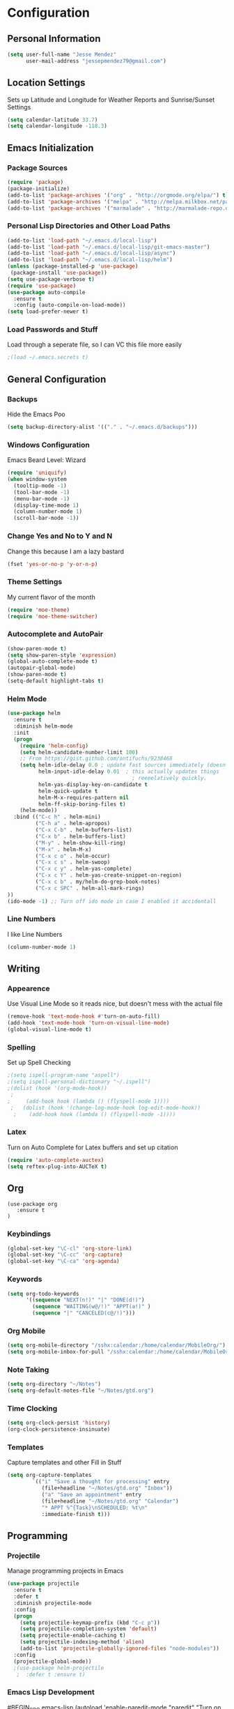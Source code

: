 #+Title Jesse Mendez's Emacs Configuration
#+OPTIONS: toc:4 h:4
* Configuration
** Personal Information
#+BEGIN_SRC emacs-lisp
(setq user-full-name "Jesse Mendez"
      user-mail-address "jessepmendez79@gmail.com")
#+END_SRC
** Location Settings
Sets up Latitude and Longitude for Weather Reports and Sunrise/Sunset Settings
#+BEGIN_SRC emacs-lisp
(setq calendar-latitude 33.7)
(setq calendar-longitude -118.3)
#+END_SRC

** Emacs Initialization
*** Package Sources
#+BEGIN_SRC emacs-lisp
(require 'package)
(package-initialize)
(add-to-list 'package-archives '("org" . "http://orgmode.org/elpa/") t)
(add-to-list 'package-archives '("melpa" . "http://melpa.milkbox.net/packages/") t)
(add-to-list 'package-archives '("marmalade" . "http://marmalade-repo.org/packages/")t)
#+END_SRC
*** Personal Lisp Directories and Other Load Paths
#+BEGIN_SRC emacs-lisp
(add-to-list 'load-path "~/.emacs.d/local-lisp")
(add-to-list 'load-path "~/.emacs.d/local-lisp/git-emacs-master")
(add-to-list 'load-path "~/.emacs.d/local-lisp/async")
(add-to-list 'load-path "~/.emacs.d/local-lisp/helm")
(unless (package-installed-p 'use-package)
 (package-install 'use-package))
(setq use-package-verbose t)
(require 'use-package)
(use-package auto-compile
  :ensure t
  :config (auto-compile-on-load-mode))
(setq load-prefer-newer t)
#+END_SRC
*** Load Passwords and Stuff
Load through a seperate file, so I can VC this file more easily
#+BEGIN_SRC emacs-lisp
;(load ~/.emacs.secrets t)
#+END_SRC
** General Configuration
*** Backups
Hide the Emacs Poo
#+BEGIN_SRC emacs-lisp
(setq backup-directory-alist '(("." . "~/.emacs.d/backups")))
#+END_SRC
*** Windows Configuration
Emacs Beard Level:  Wizard
#+BEGIN_SRC emacs-lisp
(require 'uniquify)
(when window-system
  (tooltip-mode -1)
  (tool-bar-mode -1)
  (menu-bar-mode -1)
  (display-time-mode 1)
  (column-number-mode 1)
  (scroll-bar-mode -1))
#+END_SRC
*** Change Yes and No to Y and N
Change this because I am a lazy bastard
#+BEGIN_SRC emacs-lisp
(fset 'yes-or-no-p 'y-or-n-p)
#+END_SRC
*** Theme Settings
My current flavor of the month
#+BEGIN_SRC emacs-lisp
(require 'moe-theme)
(require 'moe-theme-switcher)
#+END_SRC
*** Autocomplete and AutoPair
#+BEGIN_SRC emacs-lisp
(show-paren-mode t)
(setq show-paren-style 'expression)
(global-auto-complete-mode t)
(autopair-global-mode)
(show-paren-mode t)
(setq-default highlight-tabs t)
#+END_SRC
*** Helm Mode
#+BEGIN_SRC emacs-lisp
(use-package helm
  :ensure t
  :diminish helm-mode
  :init
  (progn
    (require 'helm-config)
    (setq helm-candidate-number-limit 100)
    ;; From https://gist.github.com/antifuchs/9238468
    (setq helm-idle-delay 0.0 ; update fast sources immediately (doesn't).
          helm-input-idle-delay 0.01  ; this actually updates things
                                        ; reeeelatively quickly.
          helm-yas-display-key-on-candidate t
          helm-quick-update t
          helm-M-x-requires-pattern nil
          helm-ff-skip-boring-files t)
    (helm-mode))
  :bind (("C-c h" . helm-mini)
         ("C-h a" . helm-apropos)
         ("C-x C-b" . helm-buffers-list)
         ("C-x b" . helm-buffers-list)
         ("M-y" . helm-show-kill-ring)
         ("M-x" . helm-M-x)
         ("C-x c o" . helm-occur)
         ("C-x c s" . helm-swoop)
         ("C-x c y" . helm-yas-complete)
         ("C-x c Y" . helm-yas-create-snippet-on-region)
         ("C-x c b" . my/helm-do-grep-book-notes)
         ("C-x c SPC" . helm-all-mark-rings)
))
(ido-mode -1) ;; Turn off ido mode in case I enabled it accidentall
#+END_SRC
*** Line Numbers
I like Line Numbers
#+BEGIN_SRC emacs-lisp
(column-number-mode 1)
#+END_SRC
** Writing
*** Appearence
Use Visual Line Mode so it reads nice, but doesn't mess with the actual file
#+BEGIN_SRC emacs-lisp
(remove-hook 'text-mode-hook #'turn-on-auto-fill)
(add-hook 'text-mode-hook 'turn-on-visual-line-mode)
(global-visual-line-mode t)
#+END_SRC
*** Spelling
Set up Spell Checking
#+BEGIN_SRC emacs-lisp
;(setq ispell-program-name "aspell")
;(setq ispell-personal-dictionary "~/.ispell")
;(dolist (hook '(org-mode-hook))
 ;
;     (add-hook hook (lambda () (flyspell-mode 1))))
 ;   (dolist (hook '(change-log-mode-hook log-edit-mode-hook))
  ;    (add-hook hook (lambda () (flyspell-mode -1))))
#+END_SRC
*** Latex
Turn on Auto Complete for Latex buffers and set up citation
#+BEGIN_SRC emacs-lisp
(require 'auto-complete-auctex)
(setq reftex-plug-into-AUCTeX t)
#+END_SRC
** Org
#+BEGIN_SRC
(use-package org
   :ensure t
)
#+END_SRC
*** Keybindings
#+BEGIN_SRC emacs-lisp
(global-set-key "\C-cl" 'org-store-link)
(global-set-key "\C-cc" 'org-capture)
(global-set-key "\C-ca" 'org-agenda)
#+END_SRC
*** Keywords
#+BEGIN_SRC emacs-lisp
(setq org-todo-keywords
      '((sequence "NEXT(n!)" "|" "DONE(d!)")
        (sequence "WAITING(w@/!)" "APPT(a!)" )
        (sequence "|" "CANCELED(c@/!)")))
#+END_SRC

*** Org Mobile
#+BEGIN_SRC emacs-lisp
(setq org-mobile-directory "/sshx:calendar:/home/calendar/MobileOrg/")
(setq org-mobile-inbox-for-pull "/sshx:calendar:/home/calendar/MobileOrg/refile.org")
#+END_SRC
*** Note Taking 
#+BEGIN_SRC emacs-lisp
(setq org-directory "~/Notes")
(setq org-default-notes-file "~/Notes/gtd.org")
#+END_SRC

*** Time Clocking
#+BEGIN_SRC emacs-lisp
(setq org-clock-persist 'history)
(org-clock-persistence-insinuate)
#+END_SRC
*** Templates
Capture templates and other Fill in Stuff
#+BEGIN_SRC emacs-lisp
(setq org-capture-templates
        `(("i" "Save a thought for processing" entry
           (file+headline "~/Notes/gtd.org" "Inbox"))
           ("a" "Save an appointment" entry
           (file+headline "~/Notes/gtd.org" "Calendar")
           "* APPT %^{Task}\nSCHEDULED: %t\n"
           :immediate-finish t)))
#+END_SRC
** Programming
*** Projectile
Manage programming projects in Emacs
#+BEGIN_SRC emacs-lisp
(use-package projectile
  :ensure t
  :defer t
  :diminish projectile-mode
  :config
  (progn
    (setq projectile-keymap-prefix (kbd "C-c p"))
    (setq projectile-completion-system 'default)
    (setq projectile-enable-caching t)
    (setq projectile-indexing-method 'alien)
    (add-to-list 'projectile-globally-ignored-files "node-modules"))
  :config
  (projectile-global-mode))
  ;(use-package helm-projectile
   ;  :defer t :ensure t)
#+END_SRC

*** Emacs Lisp Development
#BEGIN_SRC emacs-lisp
(autoload 'enable-paredit-mode "paredit" "Turn on pseudo-structural editing of Lisp code." t)
    (add-hook 'emacs-lisp-mode-hook #'enable-paredit-mode)
    (add-hook 'eval-expression-minibuffer-setup-hook #'enable-paredit-mode)
    (add-hook 'ielm-mode-hook #'enable-paredit-mode)
    (add-hook 'lisp-mode-hook #'enable-paredit-mode)
    (add-hook 'lisp-interaction-mode-hook #'enable-paredit-mode)
    (add-hook 'scheme-mode-hook #'enable-paredit-mode)
#END_SRC
*** C/C++ Development
#+BEGIN_SRC emacs-lisp
(setq c-default-style '((java-mode . "java")
                        (awk-mode . "awk")
                        (other . "linux")))
(setq-default c-electric-flag t)
(setq c-toggle-electric-state 1)
(add-hook 'c-mode-hook 'c-toggle-auto-newline 1)
(defun my-c-mode-common-hook ()
  (c-toggle-auto-newline 1)
  (linum-mode)
  (autopair-mode))
  
(add-hook 'c-mode-common-hook 'my-c-mode-common-hook)
#+END_SRC
*** Version Control
Get a modeline icon for git
#+BEGIN_SRC emacs-lisp
(require 'git-emacs)
#+END_SRC
*** Snippets
Initialize yasnippets
#+BEGIN_SRC emacs-lisp

(use-package yasnippet
  :ensure t
  :diminish yas-minor-mode
  :init (yas-global-mode)
  :config
  (progn
    (yas-global-mode)
    (add-hook 'hippie-expand-try-functions-list 'yas-hippie-try-expand)
    (setq yas-key-syntaxes '("w_" "w_." "^ "))
    (setq yas-installed-snippets-dir "~/.emacs.d/yasnippet-snippets")
    (setq yas-expand-only-for-last-commands nil)
    (yas-global-mode 1)
    (bind-key "\t" 'hippie-expand yas-minor-mode-map)
    (add-to-list 'yas-prompt-functions 'shk-yas/helm-prompt)))
;;        (global-set-key (kbd "C-c y") (lambda () (interactive)
;;                                         (yas/load-directory "~/elisp/snippets")))
#+END_SRC
